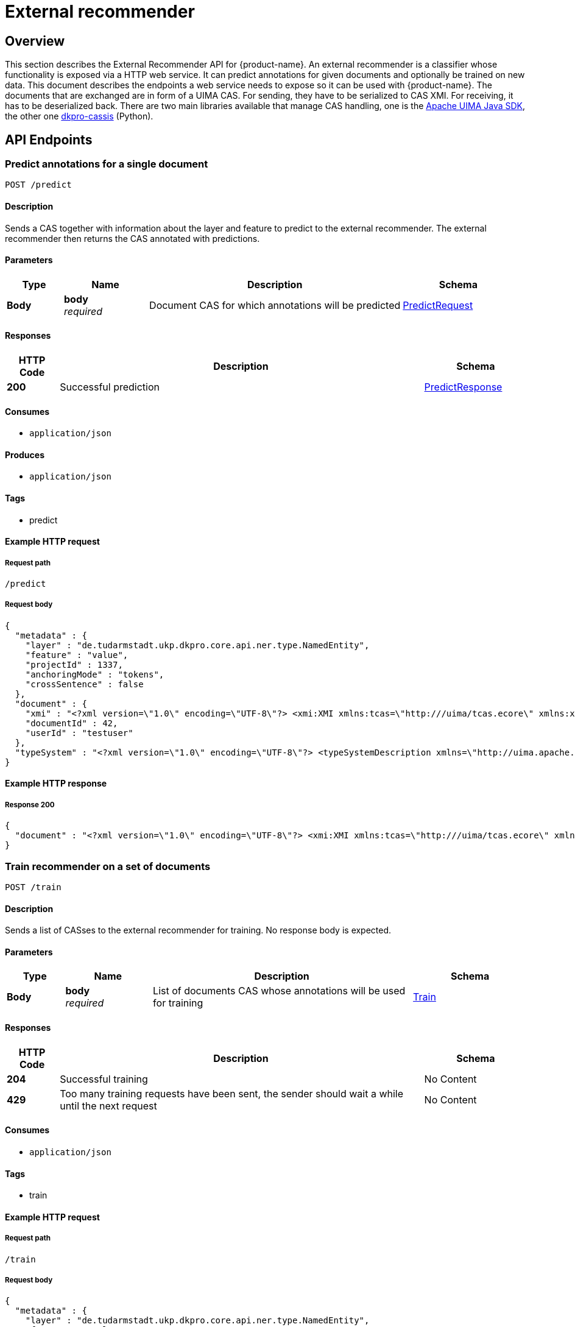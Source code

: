 ////
Parts of this document are generated by swagger2markup.
It can be run by calling

    mvn swagger2markup:convertSwagger2markup

from the inception-imls-external module. The output file then is

    inception-imls-external/target/asciidoc/external_recommender_api.adoc

When making changes to the API, just copy the stuff from there over to this document starting from [[_external_recommender_api_paths]]
////

= External recommender

[[_external_recommender_api_overview]]
== Overview
This section describes the External Recommender API for {product-name}. An external recommender is a
classifier whose functionality is exposed via a HTTP web service. It can predict annotations for
given documents and optionally be trained on new data. This document describes the endpoints a web
service needs to expose so it can be used with {product-name}. The documents that are exchanged are in
form of a UIMA CAS. For sending, they have to be serialized to CAS XMI. For receiving, it has to be
deserialized back. There are two main libraries available that manage CAS handling, one is the
link:https://uima.apache.org[Apache UIMA Java SDK], the other one link:https://github.com/dkpro/dkpro-cassis#dkpro-cassis[dkpro-cassis] (Python).

[[_external_recommender_api_paths]]
== API Endpoints

[[_external_recommender_api_predictcas]]
=== Predict annotations for a single document
....
POST /predict
....


==== Description
Sends a CAS together with information about the layer and feature to predict to the external recommender. The external recommender then returns the CAS annotated with predictions.


==== Parameters

[options="header", cols=".^2,.^3,.^9,.^4"]
|===
|Type|Name|Description|Schema
|**Body**|**body** +
__required__|Document CAS for which annotations will be predicted|<<_external_recommender_api_predictrequest,PredictRequest>>
|===


==== Responses

[options="header", cols=".^2,.^14,.^4"]
|===
|HTTP Code|Description|Schema
|**200**|Successful prediction|<<_external_recommender_api_predictresponse,PredictResponse>>
|===


==== Consumes

* `application/json`


==== Produces

* `application/json`


==== Tags

* predict


==== Example HTTP request

===== Request path
----
/predict
----


===== Request body
[source,json]
----
{
  "metadata" : {
    "layer" : "de.tudarmstadt.ukp.dkpro.core.api.ner.type.NamedEntity",
    "feature" : "value",
    "projectId" : 1337,
    "anchoringMode" : "tokens",
    "crossSentence" : false
  },
  "document" : {
    "xmi" : "<?xml version=\"1.0\" encoding=\"UTF-8\"?> <xmi:XMI xmlns:tcas=\"http:///uima/tcas.ecore\" xmlns:xmi=\"http://www.omg.org/XMI\" xmlns:cas=\"http:///uima/cas.ecore\" xmlns:cassis=\"http:///cassis.ecore\" xmi:version=\"2.0\"> <cas:NULL xmi:id=\"0\"/> <tcas:DocumentAnnotation xmi:id=\"8\" sofa=\"1\" begin=\"0\" end=\"47\" language=\"x-unspecified\"/> <cas:Sofa xmi:id=\"1\" sofaNum=\"1\" sofaID=\"mySofa\" mimeType=\"text/plain\" sofaString=\"Joe waited for the train . The train was late .\"/> <cas:View sofa=\"1\" members=\"8\"/> </xmi:XMI>",
    "documentId" : 42,
    "userId" : "testuser"
  },
  "typeSystem" : "<?xml version=\"1.0\" encoding=\"UTF-8\"?> <typeSystemDescription xmlns=\"http://uima.apache.org/resourceSpecifier\"> <types> <typeDescription> <name>uima.tcas.DocumentAnnotation</name> <description/> <supertypeName>uima.tcas.Annotation</supertypeName> <features> <featureDescription> <name>language</name> <description/> <rangeTypeName>uima.cas.String</rangeTypeName> </featureDescription> </features> </typeDescription> </types> </typeSystemDescription>"
}
----


==== Example HTTP response

===== Response 200
[source,json]
----
{
  "document" : "<?xml version=\"1.0\" encoding=\"UTF-8\"?> <xmi:XMI xmlns:tcas=\"http:///uima/tcas.ecore\" xmlns:xmi=\"http://www.omg.org/XMI\" xmlns:cas=\"http:///uima/cas.ecore\" xmlns:cassis=\"http:///cassis.ecore\" xmi:version=\"2.0\"> <cas:NULL xmi:id=\"0\"/> <tcas:DocumentAnnotation xmi:id=\"8\" sofa=\"1\" begin=\"0\" end=\"47\" language=\"x-unspecified\"/> <cas:Sofa xmi:id=\"1\" sofaNum=\"1\" sofaID=\"mySofa\" mimeType=\"text/plain\" sofaString=\"Joe waited for the train . The train was late .\"/> <cas:View sofa=\"1\" members=\"8\"/> </xmi:XMI>"
}
----


[[_external_recommender_api_trainrecommender]]
=== Train recommender on a set of documents
....
POST /train
....


==== Description
Sends a list of CASses to the external recommender for training. No response body is expected.


==== Parameters

[options="header", cols=".^2,.^3,.^9,.^4"]
|===
|Type|Name|Description|Schema
|**Body**|**body** +
__required__|List of documents CAS whose annotations will be used for training|<<_external_recommender_api_train,Train>>
|===


==== Responses

[options="header", cols=".^2,.^14,.^4"]
|===
|HTTP Code|Description|Schema
|**204**|Successful training|No Content
|**429**|Too many training requests have been sent, the sender should wait a while until the next request|No Content
|===


==== Consumes

* `application/json`


==== Tags

* train


==== Example HTTP request

===== Request path
----
/train
----


===== Request body
[source,json]
----
{
  "metadata" : {
    "layer" : "de.tudarmstadt.ukp.dkpro.core.api.ner.type.NamedEntity",
    "feature" : "value",
    "projectId" : 1337,
    "anchoringMode" : "tokens",
    "crossSentence" : false
  },
  "documents" : [ {
    "xmi" : "<?xml version=\"1.0\" encoding=\"UTF-8\"?> <xmi:XMI xmlns:tcas=\"http:///uima/tcas.ecore\" xmlns:xmi=\"http://www.omg.org/XMI\" xmlns:cas=\"http:///uima/cas.ecore\" xmlns:cassis=\"http:///cassis.ecore\" xmi:version=\"2.0\"> <cas:NULL xmi:id=\"0\"/> <tcas:DocumentAnnotation xmi:id=\"8\" sofa=\"1\" begin=\"0\" end=\"47\" language=\"x-unspecified\"/> <cas:Sofa xmi:id=\"1\" sofaNum=\"1\" sofaID=\"mySofa\" mimeType=\"text/plain\" sofaString=\"Joe waited for the train . The train was late .\"/> <cas:View sofa=\"1\" members=\"8\"/> </xmi:XMI>",
    "documentId" : 42,
    "userId" : "testuser"
  } ],
  "typeSystem" : "<?xml version=\"1.0\" encoding=\"UTF-8\"?> <typeSystemDescription xmlns=\"http://uima.apache.org/resourceSpecifier\"> <types> <typeDescription> <name>uima.tcas.DocumentAnnotation</name> <description/> <supertypeName>uima.tcas.Annotation</supertypeName> <features> <featureDescription> <name>language</name> <description/> <rangeTypeName>uima.cas.String</rangeTypeName> </featureDescription> </features> </typeDescription> </types> </typeSystemDescription>"
}
----




[[_external_recommender_api_definitions]]
== Definitions

[[_external_recommender_api_document]]
=== Document

[options="header", cols=".^3,.^11,.^4"]
|===
|Name|Description|Schema
|**documentId** +
__optional__|Identifier for this document. It is unique in the context of the project. +
**Example** : `42`|integer
|**userId** +
__optional__|Identifier for the user for which recommendations should be made. +
**Example** : `"testuser"`|string
|**xmi** +
__optional__|CAS as XMI +
**Example** : `"<?xml version=\"1.0\" encoding=\"UTF-8\"?> <xmi:XMI xmlns:tcas=\"http:///uima/tcas.ecore\" xmlns:xmi=\"http://www.omg.org/XMI\" xmlns:cas=\"http:///uima/cas.ecore\" xmlns:cassis=\"http:///cassis.ecore\" xmi:version=\"2.0\"> <cas:NULL xmi:id=\"0\"/> <tcas:DocumentAnnotation xmi:id=\"8\" sofa=\"1\" begin=\"0\" end=\"47\" language=\"x-unspecified\"/> <cas:Sofa xmi:id=\"1\" sofaNum=\"1\" sofaID=\"mySofa\" mimeType=\"text/plain\" sofaString=\"Joe waited for the train . The train was late .\"/> <cas:View sofa=\"1\" members=\"8\"/> </xmi:XMI>"`|string
|===


[[_external_recommender_api_metadata]]
=== Metadata

[options="header", cols=".^3,.^11,.^4"]
|===
|Name|Description|Schema
|**anchoringMode** +
__required__|Describes how annotations are anchored to tokens. Is one of 'characters', 'singleToken', 'tokens', 'sentences'. +
**Example** : `"tokens"`|string
|**crossSentence** +
__required__|True if the project supports cross-sentence annotations, else False +
**Example** : `false`|boolean
|**feature** +
__required__|Feature of the layer which should be predicted +
**Example** : `"value"`|string
|**layer** +
__required__|Layer which should be predicted +
**Example** : `"de.tudarmstadt.ukp.dkpro.core.api.ner.type.NamedEntity"`|string
|**projectId** +
__required__|The id of the project to which the document(s) belong. +
**Example** : `1337`|integer
|===


[[_external_recommender_api_predictrequest]]
=== PredictRequest

[options="header", cols=".^3,.^11,.^4"]
|===
|Name|Description|Schema
|**document** +
__required__|**Example** : `"<<_external_recommender_api_document>>"`|<<_external_recommender_api_document,Document>>
|**metadata** +
__required__|**Example** : `"<<_external_recommender_api_metadata>>"`|<<_external_recommender_api_metadata,Metadata>>
|**typeSystem** +
__required__|Type system XML of the CAS +
**Example** : `"<?xml version=\"1.0\" encoding=\"UTF-8\"?> <typeSystemDescription xmlns=\"http://uima.apache.org/resourceSpecifier\"> <types> <typeDescription> <name>uima.tcas.DocumentAnnotation</name> <description/> <supertypeName>uima.tcas.Annotation</supertypeName> <features> <featureDescription> <name>language</name> <description/> <rangeTypeName>uima.cas.String</rangeTypeName> </featureDescription> </features> </typeDescription> </types> </typeSystemDescription>"`|string
|===


[[_external_recommender_api_predictresponse]]
=== PredictResponse

[options="header", cols=".^3,.^11,.^4"]
|===
|Name|Description|Schema
|**document** +
__required__|CAS with annotations from the external recommender as XMI +
**Example** : `"<?xml version=\"1.0\" encoding=\"UTF-8\"?> <xmi:XMI xmlns:tcas=\"http:///uima/tcas.ecore\" xmlns:xmi=\"http://www.omg.org/XMI\" xmlns:cas=\"http:///uima/cas.ecore\" xmlns:cassis=\"http:///cassis.ecore\" xmi:version=\"2.0\"> <cas:NULL xmi:id=\"0\"/> <tcas:DocumentAnnotation xmi:id=\"8\" sofa=\"1\" begin=\"0\" end=\"47\" language=\"x-unspecified\"/> <cas:Sofa xmi:id=\"1\" sofaNum=\"1\" sofaID=\"mySofa\" mimeType=\"text/plain\" sofaString=\"Joe waited for the train . The train was late .\"/> <cas:View sofa=\"1\" members=\"8\"/> </xmi:XMI>"`|string
|===


[[_external_recommender_api_train]]
=== Train

[options="header", cols=".^3,.^11,.^4"]
|===
|Name|Description|Schema
|**documents** +
__required__|CAS as XMI +
**Example** : `[ "<<_external_recommender_api_document>>" ]`|< <<_external_recommender_api_document,Document>> > array
|**metadata** +
__required__|**Example** : `"<<_external_recommender_api_metadata>>"`|<<_external_recommender_api_metadata,Metadata>>
|**typeSystem** +
__required__|Type system XML of the CAS +
**Example** : `"<?xml version=\"1.0\" encoding=\"UTF-8\"?> <typeSystemDescription xmlns=\"http://uima.apache.org/resourceSpecifier\"> <types> <typeDescription> <name>uima.tcas.DocumentAnnotation</name> <description/> <supertypeName>uima.tcas.Annotation</supertypeName> <features> <featureDescription> <name>language</name> <description/> <rangeTypeName>uima.cas.String</rangeTypeName> </featureDescription> </features> </typeDescription> </types> </typeSystemDescription>"`|string
|===

== Encoding annotation suggestions

This section explains how annotation suggestions can be encoded in the response to a `predict` call.

Note that a recommender can only produce suggestions for one feature on one layer. The name of the layer and feature are contained in the request to the `predict` call and only suggestions generated for that specific layer and feature will be processed by {product-name} when the call returns.

For the purpose of producing annotation suggestions, this specific layer is extended with additional features that can be set. Some of these features start with the name of the feature (we use `<FEATURE_NAME>` as a placeholder for the actual feature name below) to be predicted and then add a suffix:

* `inception_internal_predicted`: this boolean feature indicates that an annotation was added by the external recommender. It allows the system to distinguish between annotations that already existed in the document and annotations that the recommender has created. Only annotations where this flag is set to `true` will be processed by {product-name}.
* `<FEATURE_NAME>`: this feature takes the label that the external recommender assigns.
* `<FEATURE_NAME>_score` (optional): this floating-point (double) feature can be used to indicate the score assigned to a predicted label.
* `<FEATURE_NAME>_score_explanation` (optional): this string feature can be used to provide an explanation for the score. This explanation is shown on the annotation page when the user inspects a particular suggestion (note that not all editors may support displaying explanations).
* `<FEATURE_NAME>_auto_accept` (optional): this feature can be set to `on-first-access` to force-accept an annotation into a document when an annotator accesses a document for the first time. This should only be used in conjunction with non-trainable recommenders and with the option **Wait for suggestions from non-trainable recommenders when opening document** in the recommender project settings. Thus, when an annotator opens a document for the first time, the system would wait for recommendations by non-trainable (pre-trained) recommenders and then directly accept any of the suggestions that the recommender has marked to uto-accept on-first-access. When the annotator resets a document via the action bar, this procedure is also followed. This provides a convenient way of "pre-annotating" documents with the help of external recommenders. Note though that an annotator has to actually open a document in order for this process to trigger.
